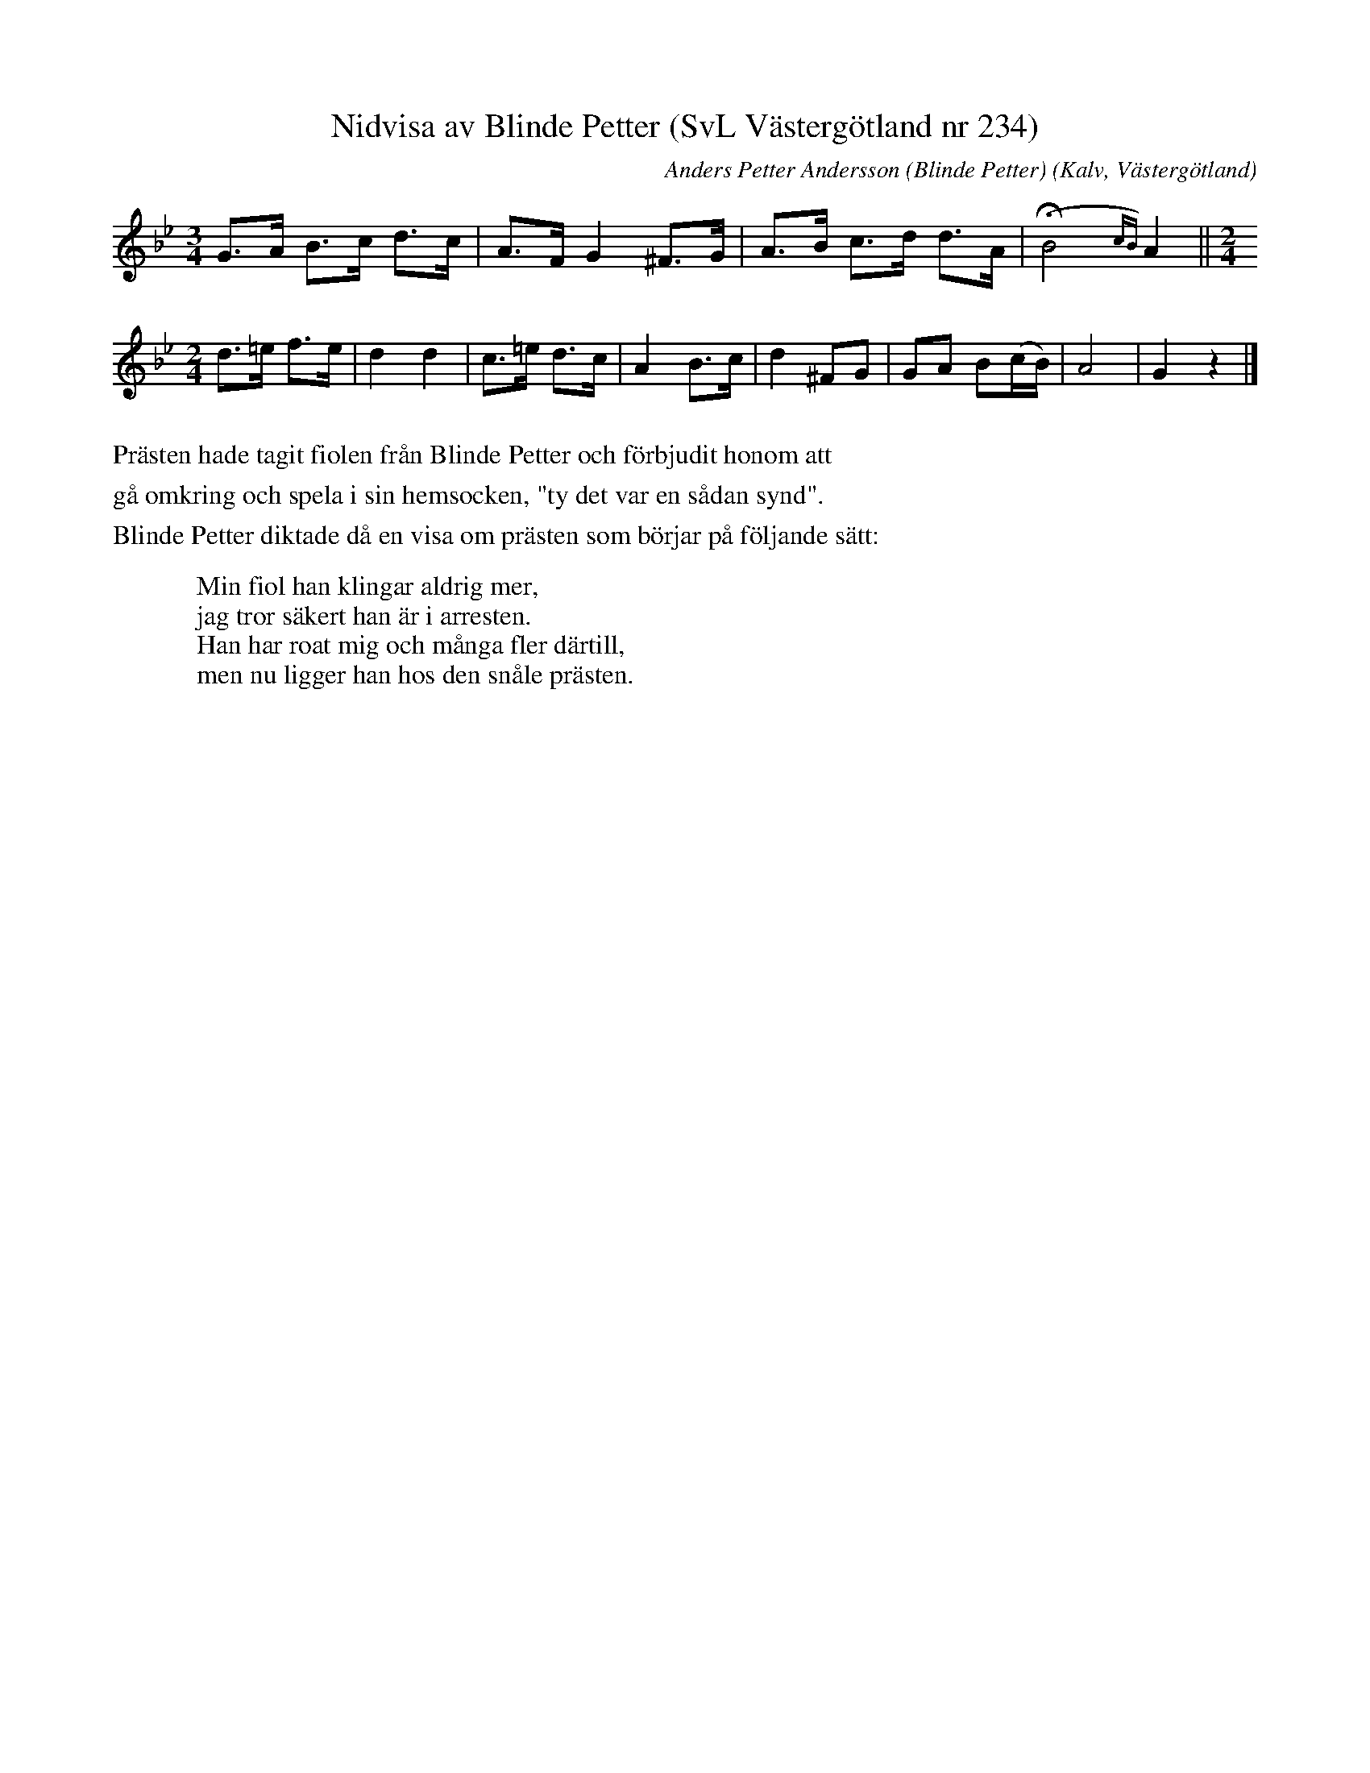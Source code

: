 %%abc-charset utf-8

%%abc-charset utf-8
X:234
T:Nidvisa av Blinde Petter (SvL Västergötland nr 234)
B:Svenska Låtar, Västergötland, nr 234, sid 111.
O:Kalv, Västergötland
C:Anders Petter Andersson (Blinde Petter)
Z:Per Bergsten, 2017-09-17
M:3/4
L:1/8
K:Gm
G>A B>c d>c | A>F G2 ^F>G | A>B c>d d>A | !fermata! (B4{cB})A2 || [M:2/4]
d>=e f>e | d2 d2 | c>=e d>c | A2 B>c | d2 ^FG | GA B(c/B/) | A4 | G2 z2 |]
%%text
%%text Prästen hade tagit fiolen från Blinde Petter och förbjudit honom att
%%text gå omkring och spela i sin hemsocken, "ty det var en sådan synd".
%%text Blinde Petter diktade då en visa om prästen som börjar på följande sätt:
%%text
W: Min fiol han klingar aldrig mer,
W: jag tror säkert han är i arresten.
W: Han har roat mig och många fler därtill,
W: men nu ligger han hos den snåle prästen.

